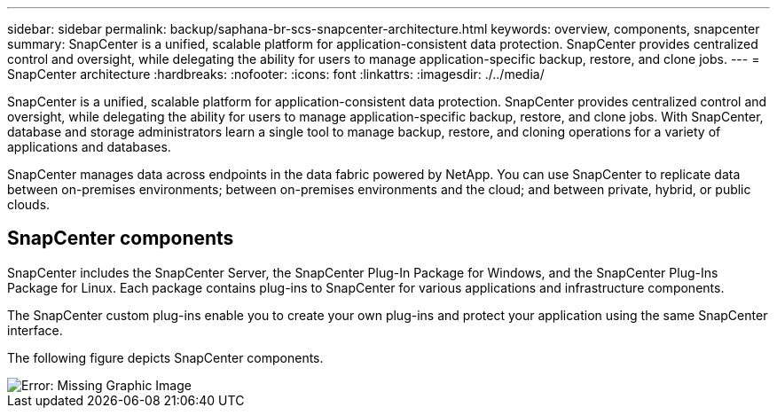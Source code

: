 ---
sidebar: sidebar
permalink: backup/saphana-br-scs-snapcenter-architecture.html
keywords: overview, components, snapcenter
summary: SnapCenter is a unified, scalable platform for application-consistent data protection. SnapCenter provides centralized control and oversight, while delegating the ability for users to manage application-specific backup, restore, and clone jobs.
---
= SnapCenter architecture
:hardbreaks:
:nofooter:
:icons: font
:linkattrs:
:imagesdir: ./../media/

//
// This file was created with NDAC Version 2.0 (August 17, 2020)
//
// 2022-02-15 15:58:30.755079
//

[.lead]
SnapCenter is a unified, scalable platform for application-consistent data protection. SnapCenter provides centralized control and oversight, while delegating the ability for users to manage application-specific backup, restore, and clone jobs. With SnapCenter, database and storage administrators learn a single tool to manage backup, restore, and cloning operations for a variety of applications and databases. 

SnapCenter manages data across endpoints in the data fabric powered by NetApp. You can use SnapCenter to replicate data between on-premises environments; between on-premises environments and the cloud; and between private, hybrid, or public clouds.

== SnapCenter components

SnapCenter includes the SnapCenter Server, the SnapCenter Plug-In Package for Windows, and the SnapCenter Plug-Ins Package for Linux. Each package contains plug-ins to SnapCenter for various applications and infrastructure components.

The SnapCenter custom plug-ins enable you to create your own plug-ins and protect your application using the same SnapCenter interface.

The following figure depicts SnapCenter components.

image::saphana-br-scs-image6.png[Error: Missing Graphic Image]

